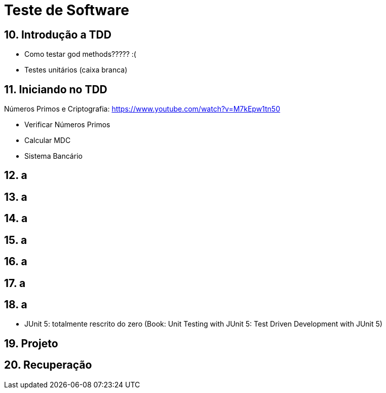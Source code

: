 = Teste de Software

== 10. Introdução a TDD

- Como testar god methods????? :(
- Testes unitários (caixa branca)

== 11. Iniciando no TDD

Números Primos e Criptografia: https://www.youtube.com/watch?v=M7kEpw1tn50

- Verificar Números Primos
- Calcular MDC
- Sistema Bancário

== 12. a
== 13. a
== 14. a
== 15. a
== 16. a
== 17. a
== 18. a

- JUnit 5: totalmente rescrito do zero (Book: Unit Testing with JUnit 5: Test Driven Development with JUnit 5)

== 19. Projeto
== 20. Recuperação